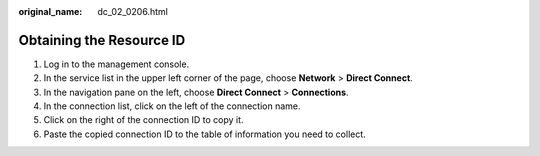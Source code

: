 :original_name: dc_02_0206.html

.. _dc_02_0206:

Obtaining the Resource ID
=========================

#. Log in to the management console.
#. In the service list in the upper left corner of the page, choose **Network** > **Direct Connect**.
#. In the navigation pane on the left, choose **Direct Connect** > **Connections**.
#. In the connection list, click |image1| on the left of the connection name.
#. Click |image2| on the right of the connection ID to copy it.
#. Paste the copied connection ID to the table of information you need to collect.

.. |image1| image:: /_static/images/en-us_image_0000001408184657.png
.. |image2| image:: /_static/images/en-us_image_0000001358504586.png
